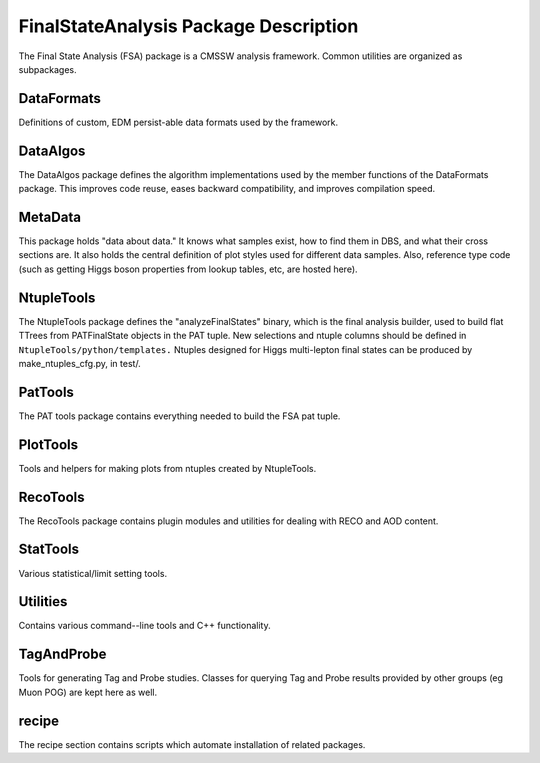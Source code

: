 ======================================
FinalStateAnalysis Package Description
======================================

The Final State Analysis (FSA) package is a CMSSW analysis framework.  Common
utilities are organized as subpackages.  

DataFormats
-----------

Definitions of custom, EDM persist-able data formats used by the framework.

DataAlgos
---------

The DataAlgos package defines the algorithm implementations used by the member
functions of the DataFormats package.  This improves code reuse, eases backward
compatibility, and improves compilation speed.

MetaData 
--------

This package holds "data about data."  It knows what samples exist, how to find
them in DBS, and what their cross sections are.  It also holds the central
definition of plot styles used for different data samples.  Also, reference type
code (such as getting Higgs boson properties from lookup tables, etc, are hosted
here).

NtupleTools
-----------

The NtupleTools package defines the "analyzeFinalStates" binary, which is
the final analysis builder, used to build flat TTrees from PATFinalState
objects in the PAT tuple.  New selections and ntuple columns should be defined
in
``NtupleTools/python/templates.``  Ntuples designed for Higgs multi-lepton final 
states can be produced by make_ntuples_cfg.py, in test/.

PatTools
--------

The PAT tools package contains everything needed to build the FSA pat tuple.  

PlotTools
--------

Tools and helpers for making plots from ntuples created by NtupleTools.

RecoTools
---------

The RecoTools package contains plugin modules and utilities for dealing with
RECO and AOD content.  

StatTools
---------

Various statistical/limit setting tools.

Utilities
---------

Contains various command--line tools and C++ functionality.  

TagAndProbe
-----------

Tools for generating Tag and Probe studies.  Classes for querying Tag and Probe
results provided by other groups (eg Muon POG) are kept here as well.

recipe
---------------

The recipe section contains scripts which automate installation of related
packages.  

